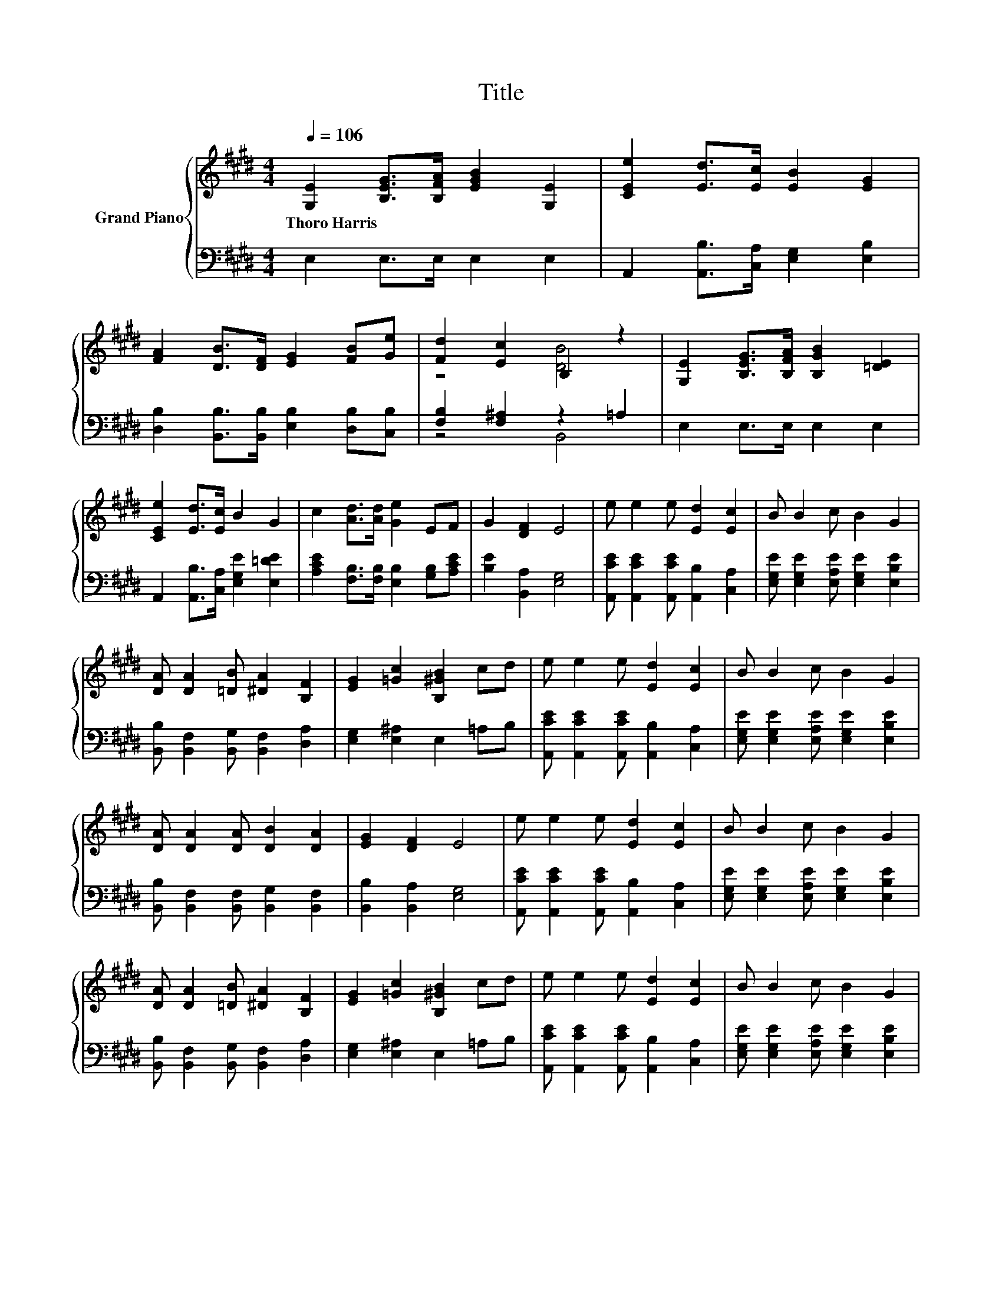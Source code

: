 X:1
T:Title
%%score { ( 1 3 ) | ( 2 4 ) }
L:1/8
Q:1/4=106
M:4/4
K:E
V:1 treble nm="Grand Piano"
V:3 treble 
V:2 bass 
V:4 bass 
V:1
 [G,E]2 [B,EG]>[B,FA] [EGB]2 [G,E]2 | [CEe]2 [Ed]>[Ec] [EB]2 [EG]2 | %2
w: Thoro~Harris * * * *||
 [FA]2 [DB]>[DF] [EG]2 [FB][Ge] | [Fd]2 [Ec]2 B,2 z2 | [G,E]2 [B,EG]>[B,FA] [B,GB]2 [=DE]2 | %5
w: |||
 [CEe]2 [Ed]>[Ec] B2 G2 | c2 [Ad]>[Ad] [Ge]2 EF | G2 [DF]2 E4 | e e2 e [Ed]2 [Ec]2 | B B2 c B2 G2 | %10
w: |||||
 [DA] [DA]2 [=DB] [^DA]2 [B,F]2 | [EG]2 [=Gc]2 [B,^GB]2 cd | e e2 e [Ed]2 [Ec]2 | B B2 c B2 G2 | %14
w: ||||
 [DA] [DA]2 [DA] [DB]2 [DA]2 | [EG]2 [DF]2 E4 | e e2 e [Ed]2 [Ec]2 | B B2 c B2 G2 | %18
w: ||||
 [DA] [DA]2 [=DB] [^DA]2 [B,F]2 | [EG]2 [=Gc]2 [B,^GB]2 cd | e e2 e [Ed]2 [Ec]2 | B B2 c B2 G2 | %22
w: ||||
 [DA] [DA]2 [DA] [DB]2 [DA]2 | [EG]2 [DF]2 E4 |] %24
w: ||
V:2
 E,2 E,>E, E,2 E,2 | A,,2 [A,,B,]>[C,A,] [E,G,]2 [E,B,]2 | %2
 [D,B,]2 [B,,B,]>[B,,B,] [E,B,]2 [D,B,][C,B,] | [F,B,]2 [F,^A,]2 z2 =A,2 | E,2 E,>E, E,2 E,2 | %5
 A,,2 [A,,B,]>[C,A,] [E,G,E]2 [E,=DE]2 | [A,CE]2 [F,B,]>[F,B,] [E,B,]2 [G,B,][A,CE] | %7
 [B,E]2 [B,,A,]2 [E,G,]4 | [A,,CE] [A,,CE]2 [A,,CE] [A,,B,]2 [C,A,]2 | %9
 [E,G,E] [E,G,E]2 [E,A,E] [E,G,E]2 [E,B,E]2 | [B,,B,] [B,,F,]2 [B,,G,] [B,,F,]2 [D,A,]2 | %11
 [E,G,]2 [E,^A,]2 E,2 =A,B, | [A,,CE] [A,,CE]2 [A,,CE] [A,,B,]2 [C,A,]2 | %13
 [E,G,E] [E,G,E]2 [E,A,E] [E,G,E]2 [E,B,E]2 | [B,,B,] [B,,F,]2 [B,,F,] [B,,G,]2 [B,,F,]2 | %15
 [B,,B,]2 [B,,A,]2 [E,G,]4 | [A,,CE] [A,,CE]2 [A,,CE] [A,,B,]2 [C,A,]2 | %17
 [E,G,E] [E,G,E]2 [E,A,E] [E,G,E]2 [E,B,E]2 | [B,,B,] [B,,F,]2 [B,,G,] [B,,F,]2 [D,A,]2 | %19
 [E,G,]2 [E,^A,]2 E,2 =A,B, | [A,,CE] [A,,CE]2 [A,,CE] [A,,B,]2 [C,A,]2 | %21
 [E,G,E] [E,G,E]2 [E,A,E] [E,G,E]2 [E,B,E]2 | [B,,B,] [B,,F,]2 [B,,F,] [B,,G,]2 [B,,F,]2 | %23
 [B,,B,]2 [B,,A,]2 [E,G,]4 |] %24
V:3
 x8 | x8 | x8 | z4 [DB]4 | x8 | x8 | x8 | x8 | x8 | x8 | x8 | x8 | x8 | x8 | x8 | x8 | x8 | x8 | %18
 x8 | x8 | x8 | x8 | x8 | x8 |] %24
V:4
 x8 | x8 | x8 | z4 B,,4 | x8 | x8 | x8 | x8 | x8 | x8 | x8 | x8 | x8 | x8 | x8 | x8 | x8 | x8 | %18
 x8 | x8 | x8 | x8 | x8 | x8 |] %24

